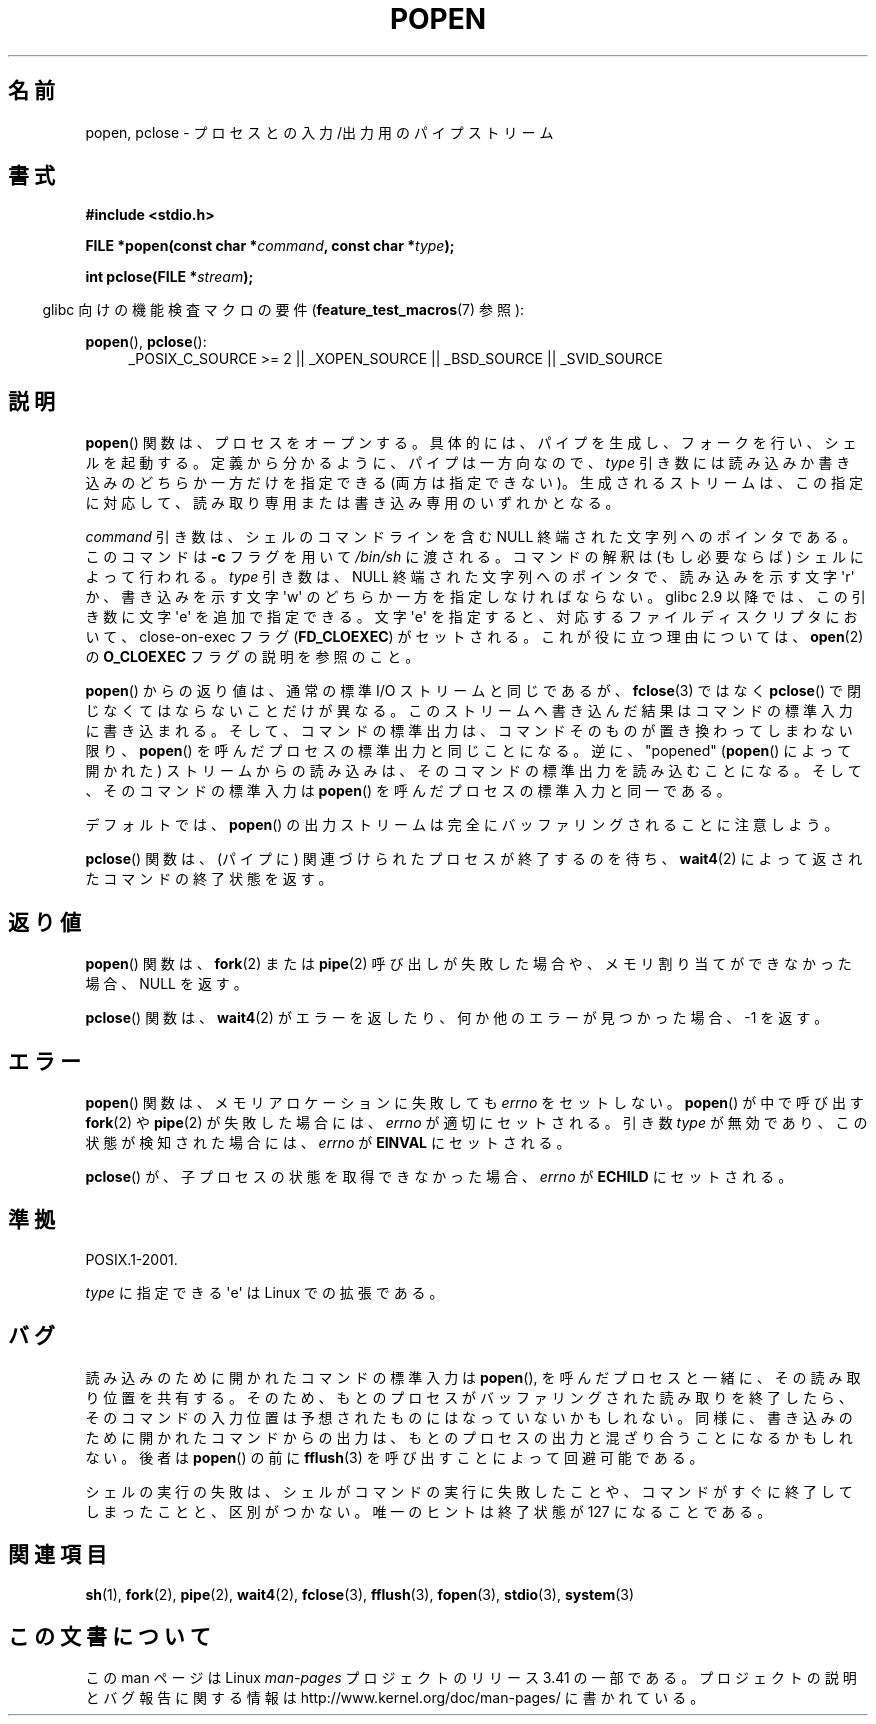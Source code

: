 .\" Copyright 1991 The Regents of the University of California.
.\" All rights reserved.
.\"
.\" Redistribution and use in source and binary forms, with or without
.\" modification, are permitted provided that the following conditions
.\" are met:
.\" 1. Redistributions of source code must retain the above copyright
.\"    notice, this list of conditions and the following disclaimer.
.\" 2. Redistributions in binary form must reproduce the above copyright
.\"    notice, this list of conditions and the following disclaimer in the
.\"    documentation and/or other materials provided with the distribution.
.\" 3. All advertising materials mentioning features or use of this software
.\"    must display the following acknowledgement:
.\"	This product includes software developed by the University of
.\"	California, Berkeley and its contributors.
.\" 4. Neither the name of the University nor the names of its contributors
.\"    may be used to endorse or promote products derived from this software
.\"    without specific prior written permission.
.\"
.\" THIS SOFTWARE IS PROVIDED BY THE REGENTS AND CONTRIBUTORS ``AS IS'' AND
.\" ANY EXPRESS OR IMPLIED WARRANTIES, INCLUDING, BUT NOT LIMITED TO, THE
.\" IMPLIED WARRANTIES OF MERCHANTABILITY AND FITNESS FOR A PARTICULAR PURPOSE
.\" ARE DISCLAIMED.  IN NO EVENT SHALL THE REGENTS OR CONTRIBUTORS BE LIABLE
.\" FOR ANY DIRECT, INDIRECT, INCIDENTAL, SPECIAL, EXEMPLARY, OR CONSEQUENTIAL
.\" DAMAGES (INCLUDING, BUT NOT LIMITED TO, PROCUREMENT OF SUBSTITUTE GOODS
.\" OR SERVICES; LOSS OF USE, DATA, OR PROFITS; OR BUSINESS INTERRUPTION)
.\" HOWEVER CAUSED AND ON ANY THEORY OF LIABILITY, WHETHER IN CONTRACT, STRICT
.\" LIABILITY, OR TORT (INCLUDING NEGLIGENCE OR OTHERWISE) ARISING IN ANY WAY
.\" OUT OF THE USE OF THIS SOFTWARE, EVEN IF ADVISED OF THE POSSIBILITY OF
.\" SUCH DAMAGE.
.\"
.\"     @(#)popen.3	6.4 (Berkeley) 4/30/91
.\"
.\" Converted for Linux, Mon Nov 29 14:45:38 1993, faith@cs.unc.edu
.\" Modified Sat May 18 20:37:44 1996 by Martin Schulze (joey@linux.de)
.\" Modified 7 May 1998 by Joseph S. Myers (jsm28@cam.ac.uk)
.\"
.\"*******************************************************************
.\"
.\" This file was generated with po4a. Translate the source file.
.\"
.\"*******************************************************************
.TH POPEN 3 2010\-02\-03 GNU "Linux Programmer's Manual"
.SH 名前
popen, pclose \- プロセスとの入力/出力用のパイプストリーム
.SH 書式
.nf
\fB#include <stdio.h>\fP
.sp
\fBFILE *popen(const char *\fP\fIcommand\fP\fB, const char *\fP\fItype\fP\fB);\fP
.sp
\fBint pclose(FILE *\fP\fIstream\fP\fB);\fP
.fi
.sp
.in -4n
glibc 向けの機能検査マクロの要件 (\fBfeature_test_macros\fP(7)  参照):
.ad l
.in
.sp
\fBpopen\fP(), \fBpclose\fP():
.RS 4
_POSIX_C_SOURCE\ >=\ 2 || _XOPEN_SOURCE || _BSD_SOURCE || _SVID_SOURCE
.RE
.ad b
.SH 説明
\fBpopen\fP()  関数は、プロセスをオープンする。具体的には、 パイプを生成し、フォークを行い、シェルを起動する。
定義から分かるように、パイプは一方向なので、 \fItype\fP 引き数には読み込みか書き込みのどちらか一方だけを指定できる (両方は指定できない)。
生成されるストリームは、この指定に対応して、読み取り専用または 書き込み専用のいずれかとなる。
.PP
\fIcommand\fP 引き数は、シェルのコマンドラインを含む NULL 終端された文字列へのポインタである。 このコマンドは \fB\-c\fP フラグを用いて
\fI/bin/sh\fP に渡される。 コマンドの解釈は (もし必要ならば) シェルによって行われる。 \fItype\fP 引き数は、NULL
終端された文字列へのポインタで、 読み込みを示す文字 \(aqr\(aq か、書き込みを示す文字 \(aqw\(aq の
どちらか一方を指定しなければならない。 glibc 2.9 以降では、この引き数に文字 \(aqe\(aq を追加で指定できる。 文字
\(aqe\(aq を指定すると、 対応するファイルディスクリプタにおいて、 close\-on\-exec フラグ (\fBFD_CLOEXEC\fP)
がセットされる。 これが役に立つ理由については、 \fBopen\fP(2)  の \fBO_CLOEXEC\fP フラグの説明を参照のこと。
.PP
\fBpopen\fP()  からの返り値は、通常の標準 I/O ストリームと同じであるが、 \fBfclose\fP(3)  ではなく \fBpclose\fP()
で閉じなくてはならないことだけが異なる。 このストリームへ書き込んだ結果はコマンドの標準入力に書き込まれる。 そして、コマンドの標準出力は、
コマンドそのものが置き換わってしまわない限り、 \fBpopen\fP()  を呼んだプロセスの標準出力と同じことになる。 逆に、"popened"
(\fBpopen\fP()  によって開かれた) ストリームからの読み込みは、 そのコマンドの標準出力を読み込むことになる。
そして、そのコマンドの標準入力は \fBpopen\fP()  を呼んだプロセスの標準入力と同一である。
.PP
デフォルトでは、 \fBpopen\fP()  の出力ストリームは完全にバッファリングされることに注意しよう。
.PP
\fBpclose\fP()  関数は、(パイプに) 関連づけられたプロセスが終了するのを待ち、 \fBwait4\fP(2)
によって返されたコマンドの終了状態を返す。
.SH 返り値
\fBpopen\fP()  関数は、 \fBfork\fP(2)  または \fBpipe\fP(2)  呼び出しが失敗した場合や、 メモリ割り当てができなかった場合、
NULL を返す。
.PP
.\" These conditions actually give undefined results, so I commented
.\" them out.
.\" .I stream
.\" is not associated with a "popen()ed" command, if
.\".I stream
.\" already "pclose()d", or if
\fBpclose\fP()  関数は、 \fBwait4\fP(2)  がエラーを返したり、何か他のエラーが見つかった場合、 \-1 を返す。
.SH エラー
\fBpopen\fP()  関数は、メモリアロケーションに失敗しても \fIerrno\fP をセットしない。 \fBpopen\fP()  が中で呼び出す
\fBfork\fP(2)  や \fBpipe\fP(2)  が失敗した場合には、 \fIerrno\fP が適切にセットされる。 引き数 \fItype\fP
が無効であり、この状態が検知された場合には、 \fIerrno\fP が \fBEINVAL\fP にセットされる。
.PP
\fBpclose\fP()  が、子プロセスの状態を取得できなかった場合、 \fIerrno\fP が \fBECHILD\fP にセットされる。
.SH 準拠
POSIX.1\-2001.

\fItype\fP に指定できる \(aqe\(aq は Linux での拡張である。
.SH バグ
読み込みのために開かれたコマンドの標準入力は \fBpopen\fP(), を呼んだプロセスと一緒に、その読み取り位置を共有する。
そのため、もとのプロセスがバッファリングされた読み取りを終了したら、 そのコマンドの入力位置は予想されたものには なっていないかもしれない。
同様に、書き込みのために開かれたコマンドからの出力は、 もとのプロセスの出力と混ざり合うことになるかもしれない。 後者は \fBpopen\fP()  の前に
\fBfflush\fP(3)  を呼び出すことによって回避可能である。
.PP
.\" .SH HISTORY
.\" A
.\" .BR popen ()
.\" and a
.\" .BR pclose ()
.\" function appeared in Version 7 AT&T UNIX.
シェルの実行の失敗は、 シェルがコマンドの実行に失敗したことや、 コマンドがすぐに終了してしまったことと、区別がつかない。 唯一のヒントは終了状態が
127 になることである。
.SH 関連項目
\fBsh\fP(1), \fBfork\fP(2), \fBpipe\fP(2), \fBwait4\fP(2), \fBfclose\fP(3), \fBfflush\fP(3),
\fBfopen\fP(3), \fBstdio\fP(3), \fBsystem\fP(3)
.SH この文書について
この man ページは Linux \fIman\-pages\fP プロジェクトのリリース 3.41 の一部
である。プロジェクトの説明とバグ報告に関する情報は
http://www.kernel.org/doc/man\-pages/ に書かれている。
